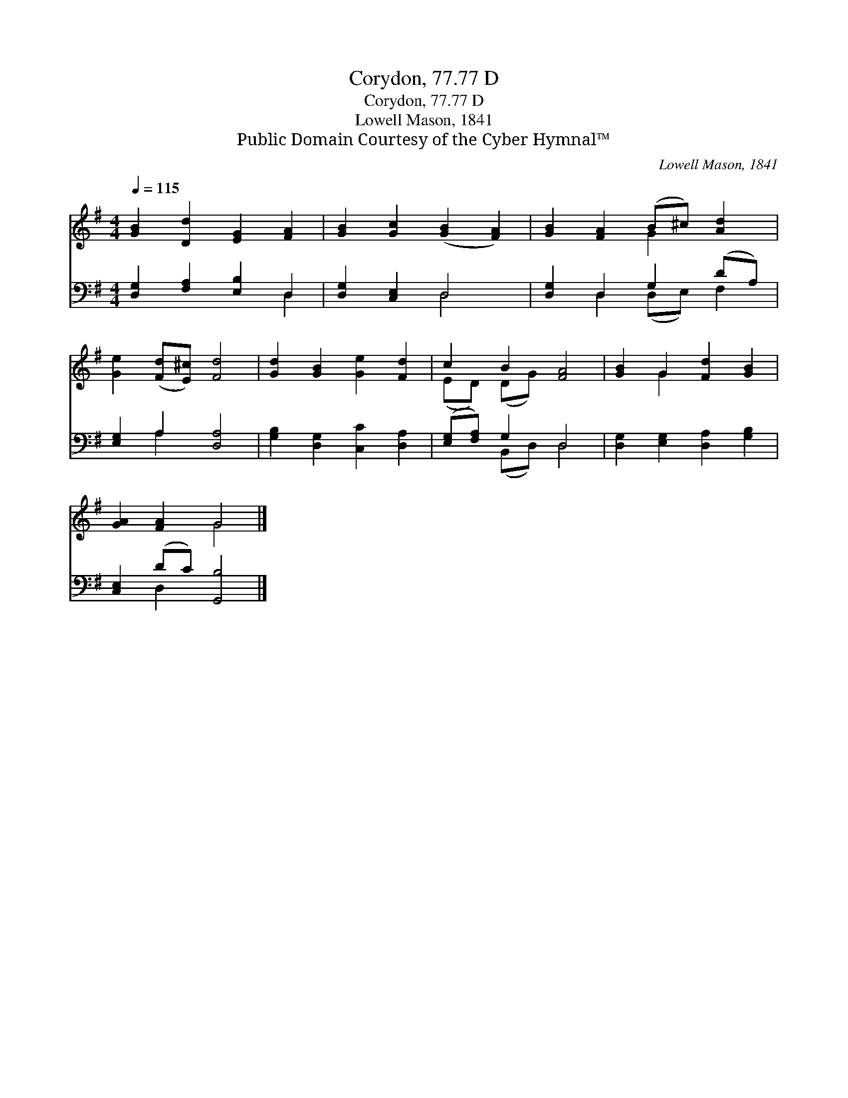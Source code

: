 X:1
T:Corydon, 77.77 D
T:Corydon, 77.77 D
T:Lowell Mason, 1841
T:Public Domain Courtesy of the Cyber Hymnal™
C:Lowell Mason, 1841
Z:Public Domain
Z:Courtesy of the Cyber Hymnal™
%%score ( 1 2 ) ( 3 4 )
L:1/8
Q:1/4=115
M:4/4
K:G
V:1 treble 
V:2 treble 
V:3 bass 
V:4 bass 
V:1
 [GB]2 [Dd]2 [EG]2 [FA]2 | [GB]2 [Gc]2 ([GB]2 [FA]2) | [GB]2 [FA]2 (B^c) [Ad]2 | %3
 [Ge]2 ([Fd][E^c]) [Fd]4 | [Gd]2 [GB]2 [Ge]2 [Fd]2 | c2 B2 [FA]4 | [GB]2 G2 [Fd]2 [GB]2 | %7
 [GA]2 [FA]2 G4 |] %8
V:2
 x8 | x8 | x4 G2 x2 | x8 | x8 | (ED) (DG) x4 | x2 G2 x4 | x4 G4 |] %8
V:3
 [D,G,]2 [F,A,]2 [E,B,]2 D,2 | [D,G,]2 [C,E,]2 D,4 | [D,G,]2 D,2 G,2 (DA,) | [E,G,]2 A,2 [D,A,]4 | %4
 [G,B,]2 [D,G,]2 [C,C]2 [D,A,]2 | ([E,G,][F,A,]) G,2 D,4 | [D,G,]2 [E,G,]2 [D,A,]2 [G,B,]2 | %7
 [C,E,]2 (DC) [G,,B,]4 |] %8
V:4
 x6 D,2 | x4 D,4 | x2 D,2 (D,E,) F,2 | x2 A,2 x4 | x8 | x2 (B,,D,) D,4 | x8 | x2 D,2 x4 |] %8

